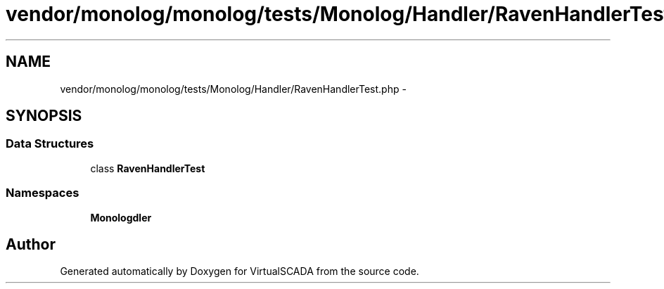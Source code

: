 .TH "vendor/monolog/monolog/tests/Monolog/Handler/RavenHandlerTest.php" 3 "Tue Apr 14 2015" "Version 1.0" "VirtualSCADA" \" -*- nroff -*-
.ad l
.nh
.SH NAME
vendor/monolog/monolog/tests/Monolog/Handler/RavenHandlerTest.php \- 
.SH SYNOPSIS
.br
.PP
.SS "Data Structures"

.in +1c
.ti -1c
.RI "class \fBRavenHandlerTest\fP"
.br
.in -1c
.SS "Namespaces"

.in +1c
.ti -1c
.RI " \fBMonolog\\Handler\fP"
.br
.in -1c
.SH "Author"
.PP 
Generated automatically by Doxygen for VirtualSCADA from the source code\&.
